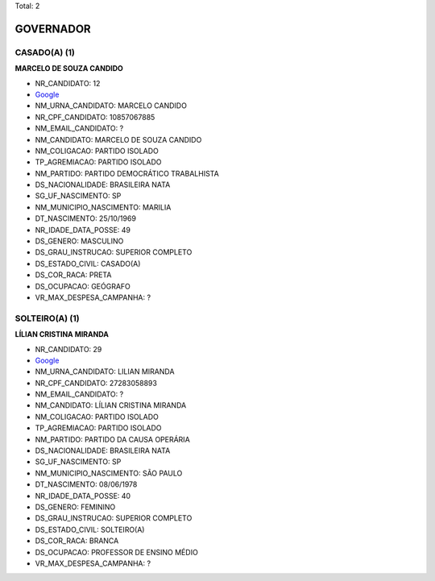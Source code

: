 Total: 2

GOVERNADOR
==========

CASADO(A) (1)
.............

**MARCELO DE SOUZA CANDIDO**

- NR_CANDIDATO: 12
- `Google <https://www.google.com/search?q=MARCELO+DE+SOUZA+CANDIDO>`_
- NM_URNA_CANDIDATO: MARCELO CANDIDO
- NR_CPF_CANDIDATO: 10857067885
- NM_EMAIL_CANDIDATO: ?
- NM_CANDIDATO: MARCELO DE SOUZA CANDIDO
- NM_COLIGACAO: PARTIDO ISOLADO
- TP_AGREMIACAO: PARTIDO ISOLADO
- NM_PARTIDO: PARTIDO DEMOCRÁTICO TRABALHISTA
- DS_NACIONALIDADE: BRASILEIRA NATA
- SG_UF_NASCIMENTO: SP
- NM_MUNICIPIO_NASCIMENTO: MARILIA
- DT_NASCIMENTO: 25/10/1969
- NR_IDADE_DATA_POSSE: 49
- DS_GENERO: MASCULINO
- DS_GRAU_INSTRUCAO: SUPERIOR COMPLETO
- DS_ESTADO_CIVIL: CASADO(A)
- DS_COR_RACA: PRETA
- DS_OCUPACAO: GEÓGRAFO
- VR_MAX_DESPESA_CAMPANHA: ?


SOLTEIRO(A) (1)
...............

**LÍLIAN CRISTINA MIRANDA**

- NR_CANDIDATO: 29
- `Google <https://www.google.com/search?q=LÍLIAN+CRISTINA+MIRANDA>`_
- NM_URNA_CANDIDATO: LILIAN MIRANDA
- NR_CPF_CANDIDATO: 27283058893
- NM_EMAIL_CANDIDATO: ?
- NM_CANDIDATO: LÍLIAN CRISTINA MIRANDA
- NM_COLIGACAO: PARTIDO ISOLADO
- TP_AGREMIACAO: PARTIDO ISOLADO
- NM_PARTIDO: PARTIDO DA CAUSA OPERÁRIA
- DS_NACIONALIDADE: BRASILEIRA NATA
- SG_UF_NASCIMENTO: SP
- NM_MUNICIPIO_NASCIMENTO: SÃO PAULO
- DT_NASCIMENTO: 08/06/1978
- NR_IDADE_DATA_POSSE: 40
- DS_GENERO: FEMININO
- DS_GRAU_INSTRUCAO: SUPERIOR COMPLETO
- DS_ESTADO_CIVIL: SOLTEIRO(A)
- DS_COR_RACA: BRANCA
- DS_OCUPACAO: PROFESSOR DE ENSINO MÉDIO
- VR_MAX_DESPESA_CAMPANHA: ?

